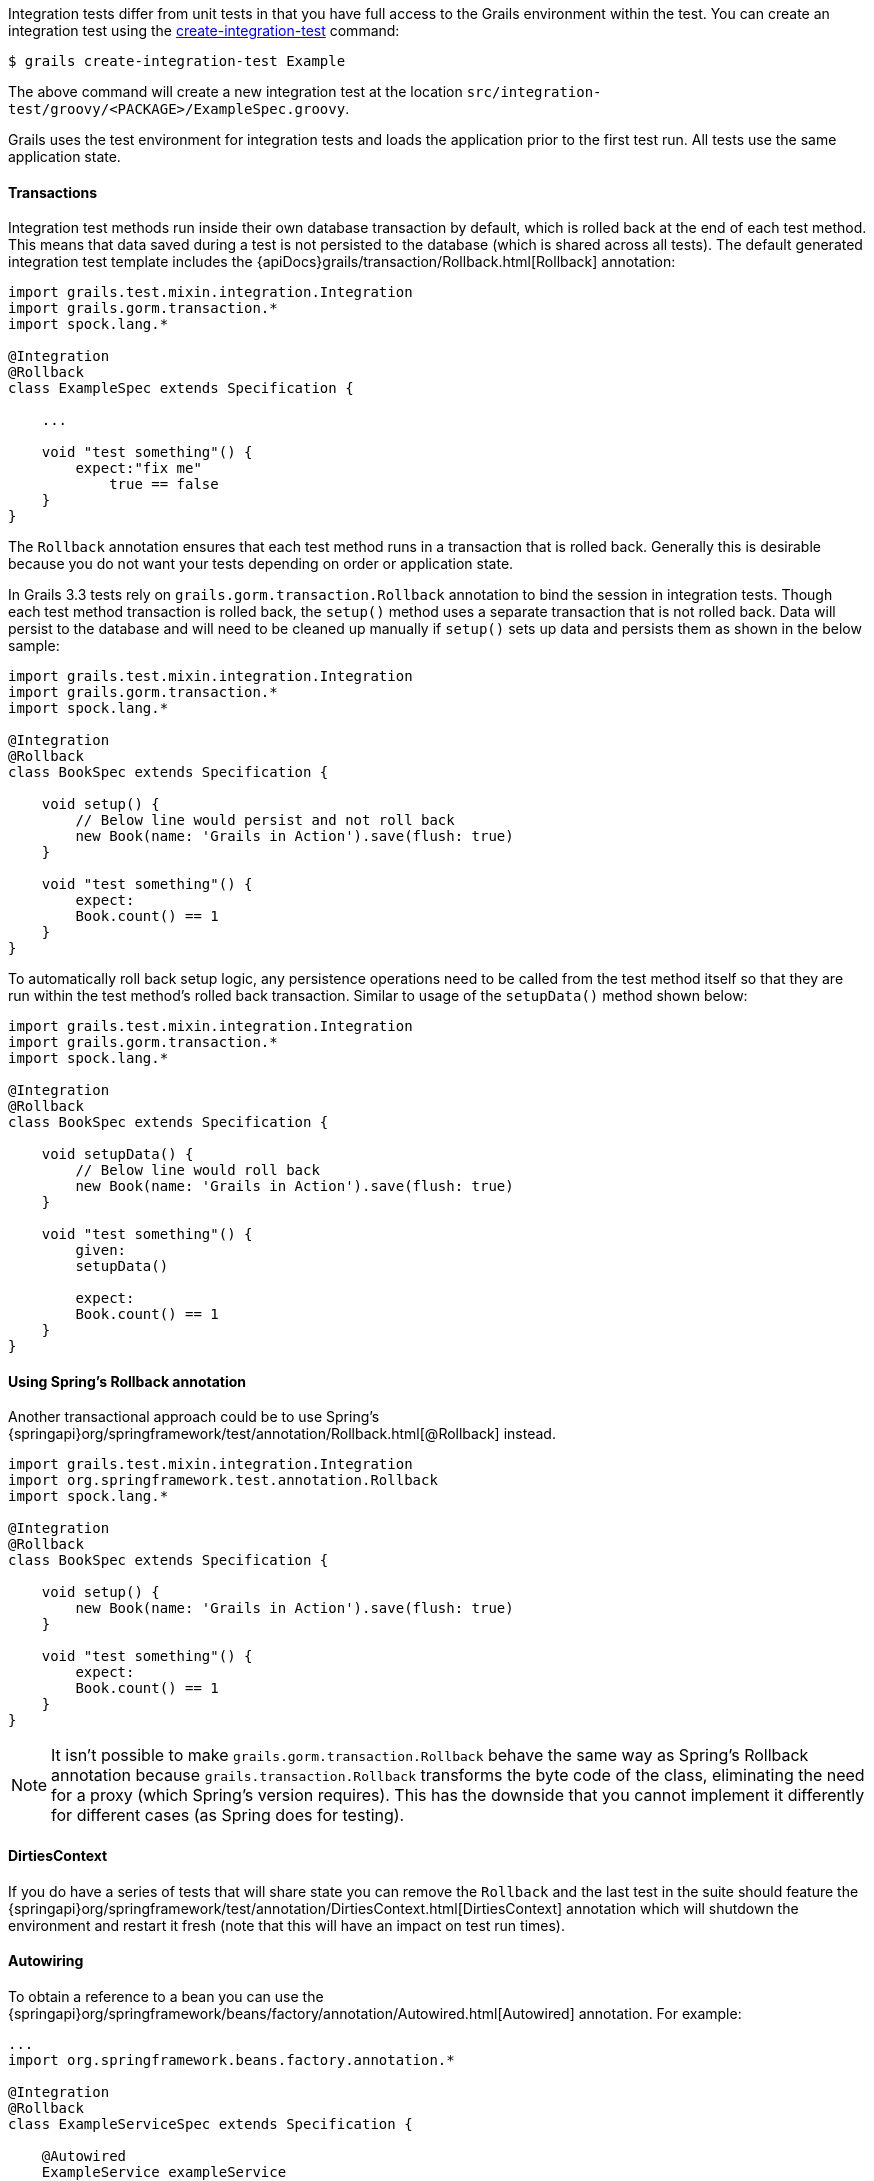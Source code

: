 Integration tests differ from unit tests in that you have full access to the Grails environment within the test. You can create an integration test using the link:../ref/Command%20Line/create-integration-test.html[create-integration-test] command:

[source,groovy]
----
$ grails create-integration-test Example
----

The above command will create a new integration test at the location `src/integration-test/groovy/<PACKAGE>/ExampleSpec.groovy`.

Grails uses the test environment for integration tests and loads the application prior to the first test run. All tests use the same application state.


==== Transactions


Integration test methods run inside their own database transaction by default, which is rolled back at the end of each test method. This means that data saved during a test is not persisted to the database (which is shared across all tests). The default generated integration test template includes the {apiDocs}grails/transaction/Rollback.html[Rollback] annotation:

[source,groovy]
----
import grails.test.mixin.integration.Integration
import grails.gorm.transaction.*
import spock.lang.*

@Integration
@Rollback
class ExampleSpec extends Specification {

    ...

    void "test something"() {
        expect:"fix me"
            true == false
    }
}
----

The `Rollback` annotation ensures that each test method runs in a transaction that is rolled back. Generally this is desirable because you do not want your tests depending on order or application state.

In Grails 3.3 tests rely on `grails.gorm.transaction.Rollback` annotation to bind the session in integration tests. Though each test method transaction is rolled back, the `setup()` method uses a separate transaction that is not rolled back.
Data will persist to the database and will need to be cleaned up manually if `setup()` sets up data and persists them as shown in the below sample:

[source,groovy]
----
import grails.test.mixin.integration.Integration
import grails.gorm.transaction.*
import spock.lang.*

@Integration
@Rollback
class BookSpec extends Specification {

    void setup() {
        // Below line would persist and not roll back
        new Book(name: 'Grails in Action').save(flush: true)
    }

    void "test something"() {
        expect:
        Book.count() == 1
    }
}
----

To automatically roll back setup logic, any persistence operations need to be called from the test method itself so that they are run within the test method's rolled back transaction. Similar to usage of the `setupData()` method shown below:

[source,groovy]
----
import grails.test.mixin.integration.Integration
import grails.gorm.transaction.*
import spock.lang.*

@Integration
@Rollback
class BookSpec extends Specification {

    void setupData() {
        // Below line would roll back
        new Book(name: 'Grails in Action').save(flush: true)
    }

    void "test something"() {
        given:
        setupData()

        expect:
        Book.count() == 1
    }
}
----


==== Using Spring's Rollback annotation

Another transactional approach could be to use Spring's {springapi}org/springframework/test/annotation/Rollback.html[@Rollback] instead.

[source,groovy]
----
import grails.test.mixin.integration.Integration
import org.springframework.test.annotation.Rollback
import spock.lang.*

@Integration
@Rollback
class BookSpec extends Specification {

    void setup() {
        new Book(name: 'Grails in Action').save(flush: true)
    }

    void "test something"() {
        expect:
        Book.count() == 1
    }
}
----

NOTE: It isn't possible to make `grails.gorm.transaction.Rollback` behave the same way as Spring's Rollback annotation because `grails.transaction.Rollback` transforms the byte code of the class, eliminating the need for a proxy (which Spring's version requires).
This has the downside that you cannot implement it differently for different cases (as Spring does for testing).


==== DirtiesContext


If you do have a series of tests that will share state you can remove the `Rollback` and the last test in the suite should feature the {springapi}org/springframework/test/annotation/DirtiesContext.html[DirtiesContext] annotation which will shutdown the environment and restart it fresh (note that this will have an impact on test run times).


==== Autowiring


To obtain a reference to a bean you can use the {springapi}org/springframework/beans/factory/annotation/Autowired.html[Autowired] annotation. For example:

[source,groovy]
----
...
import org.springframework.beans.factory.annotation.*

@Integration
@Rollback
class ExampleServiceSpec extends Specification {

    @Autowired
    ExampleService exampleService
    ...

    void "Test example service"() {
        expect:
            exampleService.countExamples() == 0
    }
}
----



==== Testing Controllers


To integration test controllers it is recommended you use link:../ref/Command%20Line/create-functional-test.html[create-functional-test] command to create a Geb functional test. See the following section on functional testing for more information.
